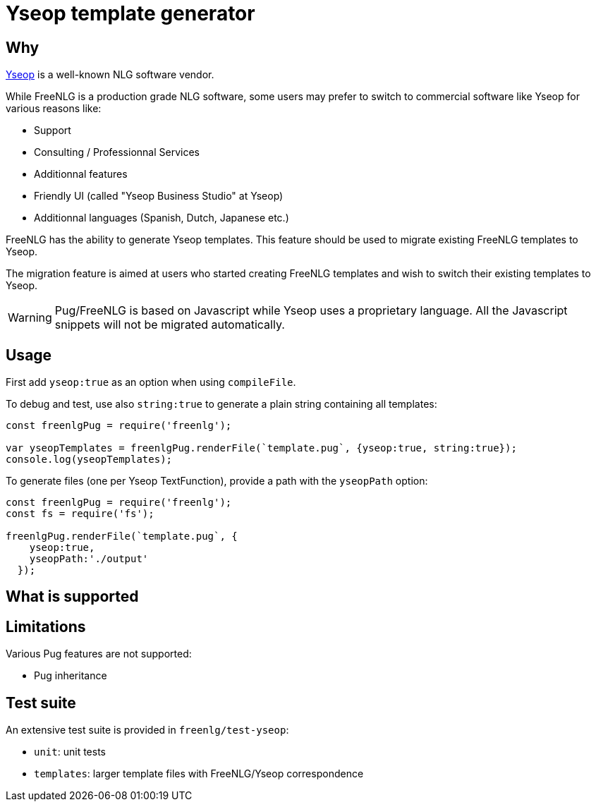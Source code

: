 = Yseop template generator

== Why

https://www.yseop.com[Yseop] is a well-known NLG software vendor.

While FreeNLG is a production grade NLG software, some users may prefer to switch to commercial software like Yseop for various reasons like:

* Support
* Consulting / Professionnal Services
* Additionnal features
* Friendly UI (called "Yseop Business Studio" at Yseop)
* Additionnal languages (Spanish, Dutch, Japanese etc.)

FreeNLG has the ability to generate Yseop templates. This feature should be used to migrate existing FreeNLG templates to Yseop.

The migration feature is aimed at users who started creating FreeNLG templates and wish to switch their existing templates to Yseop.

WARNING: Pug/FreeNLG is based on Javascript while Yseop uses a proprietary language. All the Javascript snippets will not be migrated automatically.

== Usage

First add `yseop:true` as an option when using `compileFile`.

To debug and test, use also `string:true` to generate a plain string containing all templates:
[source,javascript]
....
const freenlgPug = require('freenlg');

var yseopTemplates = freenlgPug.renderFile(`template.pug`, {yseop:true, string:true});
console.log(yseopTemplates);
....

To generate files (one per Yseop TextFunction), provide a path with the `yseopPath` option:
[source,javascript]
....
const freenlgPug = require('freenlg');
const fs = require('fs');

freenlgPug.renderFile(`template.pug`, {
    yseop:true, 
    yseopPath:'./output'
  });
....


== What is supported


== Limitations

Various Pug features are not supported:

* Pug inheritance


== Test suite

An extensive test suite is provided in `freenlg/test-yseop`:

* `unit`: unit tests
* `templates`: larger template files with FreeNLG/Yseop correspondence

